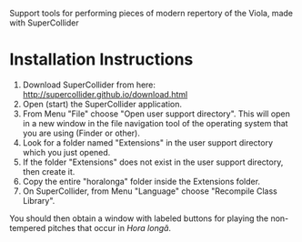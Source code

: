 Support tools for performing pieces of modern repertory of the Viola, made with SuperCollider

* Installation Instructions

1. Download SuperCollider from here: http://supercollider.github.io/download.html
2. Open (start) the SuperCollider application.
3. From Menu "File" choose "Open user support directory".  This will open in a new window in the file navigation tool of the operating system that you are using (Finder or other).
4. Look for a folder named "Extensions" in the user support directory which you just opened.
5. If the folder "Extensions" does not exist in the user support directory, then create it.
6. Copy the entire "horalonga" folder inside the Extensions folder.
7. On SuperCollider, from Menu "Language" choose "Recompile Class Library".

You should then obtain a window with labeled buttons for playing the non-tempered pitches that occur in /Hora longǎ/.
